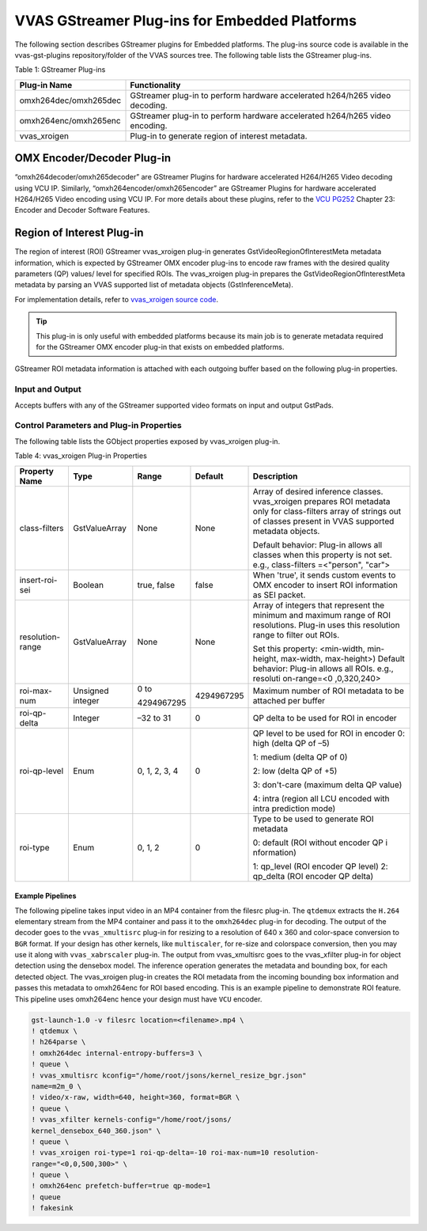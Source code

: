 ..
   Copyright 2021 Xilinx, Inc.

   Licensed under the Apache License, Version 2.0 (the "License");
   you may not use this file except in compliance with the License.
   You may obtain a copy of the License at

       http://www.apache.org/licenses/LICENSE-2.0

   Unless required by applicable law or agreed to in writing, software
   distributed under the License is distributed on an "AS IS" BASIS,
   WITHOUT WARRANTIES OR CONDITIONS OF ANY KIND, either express or implied.
   See the License for the specific language governing permissions and
   limitations under the License.

######################################################################
VVAS GStreamer Plug-ins for Embedded Platforms
######################################################################



The following section describes GStreamer plugins for Embedded platforms. The plug-ins source code is available in the vvas-gst-plugins repository/folder of the VVAS sources tree. The following table lists the GStreamer plug-ins.

Table 1: GStreamer Plug-ins

+----------------------------------+----------------------------------+
|    **Plug-in Name**              |    **Functionality**             |
+==================================+==================================+
|    omxh264dec/omxh265dec         | GStreamer plug-in to perform     |
|                                  | hardware accelerated h264/h265   |
|                                  | video decoding.                  |
+----------------------------------+----------------------------------+
|    omxh264enc/omxh265enc         | GStreamer plug-in to perform     |
|                                  | hardware accelerated h264/h265   |
|                                  | video encoding.                  |
+----------------------------------+----------------------------------+
|    vvas_xroigen                  | Plug-in to generate region of    |
|                                  | interest metadata.               |
+----------------------------------+----------------------------------+

******************************************************************
OMX Encoder/Decoder Plug-in
******************************************************************

“omxh264decoder/omxh265decoder” are GStreamer Plugins for hardware accelerated H264/H265 Video decoding using VCU IP. Similarly, “omxh264encoder/omxh265encoder” are GStreamer Plugins for hardware accelerated H264/H265 Video encoding using VCU IP. 
For more details about these plugins, refer to the `VCU PG252 <https://www.xilinx.com/support/documentation/ip_documentation/vcu/v1_2/pg252-vcu.pdf>`_  Chapter 23: Encoder and Decoder Software Features. 


.. _roi-plugin:

******************************************************************
Region of Interest Plug-in
******************************************************************

The region of interest (ROI) GStreamer vvas_xroigen plug-in generates GstVideoRegionOfInterestMeta metadata information, which is expected by GStreamer OMX encoder plug-ins to encode raw frames with the desired quality parameters (QP) values/ level for specified ROIs. The vvas_xroigen plug-in prepares the GstVideoRegionOfInterestMeta metadata by parsing an VVAS supported list of metadata objects (GstInferenceMeta).

For implementation details, refer to `vvas_xroigen source code <https://github.com/Xilinx/VVAS/tree/master/vvas-gst-plugins/gst/roigen>`_.

.. tip::  
   This plug-in is only useful with embedded platforms because its main job is to generate metadata required for the GStreamer OMX encoder plug-in that exists on embedded platforms.

GStreamer ROI metadata information is attached with each outgoing buffer based on the following plug-in properties.


Input and Output
=======================================

Accepts buffers with any of the GStreamer supported video formats on input and output GstPads.


Control Parameters and Plug-in Properties
==============================================================================

The following table lists the GObject properties exposed by vvas_xroigen plug-in.

Table 4: vvas_xroigen Plug-in Properties

+--------------------------+----------------+-------------+-------------+------------------------+
|  **Property Name**       |   **Type**     |  **Range**  | **Default** | **Description**        |
+==========================+================+=============+=============+========================+
| class-filters            | GstValueArray  |    None     |    None     |   Array of desired     |
|                          |                |             |             |   inference classes.   |
|                          |                |             |             |   vvas_xroigen         |
|                          |                |             |             |   prepares ROI metadata|
|                          |                |             |             |   only for             |
|                          |                |             |             |   class-filters        |
|                          |                |             |             |   array of strings     |
|                          |                |             |             |   out of classes       |
|                          |                |             |             |   present in VVAS      |
|                          |                |             |             |   supported metadata   |
|                          |                |             |             |   objects.             |
|                          |                |             |             |                        |
|                          |                |             |             |   Default behavior:    |
|                          |                |             |             |   Plug-in allows all   |
|                          |                |             |             |   classes when this    |
|                          |                |             |             |   property is not set. |
|                          |                |             |             |   e.g.,                |
|                          |                |             |             |   class-filters        |
|                          |                |             |             |   =<"person", "car">   |
+--------------------------+----------------+-------------+-------------+------------------------+
| insert-roi-sei           | Boolean        | true, false | false       | When 'true', it sends  |
|                          |                |             |             | custom events to OMX   |
|                          |                |             |             | encoder to insert ROI  |
|                          |                |             |             | information as SEI     |
|                          |                |             |             | packet.                |
+--------------------------+----------------+-------------+-------------+------------------------+
| resolution-range         | GstValueArray  |    None     |    None     | Array of               |
|                          |                |             |             | integers               |
|                          |                |             |             | that                   |
|                          |                |             |             | represent              |
|                          |                |             |             | the minimum            |
|                          |                |             |             | and maximum            |
|                          |                |             |             | range of               |
|                          |                |             |             | ROI                    |
|                          |                |             |             | resolutions.           |
|                          |                |             |             | Plug-in                |
|                          |                |             |             | uses this              |
|                          |                |             |             | resolution             |
|                          |                |             |             | range to               |
|                          |                |             |             | filter out             |
|                          |                |             |             | ROIs.                  |
|                          |                |             |             |                        |
|                          |                |             |             | Set this               |
|                          |                |             |             | property:              |
|                          |                |             |             | <min-width,            |
|                          |                |             |             | min-                   |
|                          |                |             |             | height,                |
|                          |                |             |             | max-width,             |
|                          |                |             |             | max-height>)           |
|                          |                |             |             | Default                |
|                          |                |             |             | behavior:              |
|                          |                |             |             | Plug-in                |
|                          |                |             |             | allows all             |
|                          |                |             |             | ROIs. e.g.,            |
|                          |                |             |             | resoluti               |
|                          |                |             |             | on-range=<0            |
|                          |                |             |             | ,0,320,240>            |
+--------------------------+----------------+-------------+-------------+------------------------+
| roi-max-num              |    Unsigned    |  0 to       |             | Maximum                |
|                          |    integer     |             |  4294967295 | number of              |
|                          |                |  4294967295 |             | ROI                    |
|                          |                |             |             | metadata to            |
|                          |                |             |             | be attached            |
|                          |                |             |             | per buffer             |
+--------------------------+----------------+-------------+-------------+------------------------+
| roi-qp-delta             |    Integer     |    –32 to   |    0        | QP delta to            |
|                          |                |    31       |             | be used for            |
|                          |                |             |             | ROI in                 |
|                          |                |             |             | encoder                |
+--------------------------+----------------+-------------+-------------+------------------------+
| roi-qp-level             |    Enum        |    0, 1, 2, |    0        | QP level to            |
|                          |                |    3, 4     |             | be used for            |
|                          |                |             |             | ROI in                 |
|                          |                |             |             | encoder 0:             |
|                          |                |             |             | high (delta            |
|                          |                |             |             | QP of –5)              |
|                          |                |             |             |                        |
|                          |                |             |             | 1: medium              |
|                          |                |             |             | (delta QP              |
|                          |                |             |             | of 0)                  |
|                          |                |             |             |                        |
|                          |                |             |             | 2: low                 |
|                          |                |             |             | (delta QP              |
|                          |                |             |             | of +5)                 |
|                          |                |             |             |                        |
|                          |                |             |             | 3:                     |
|                          |                |             |             | don't-care             |
|                          |                |             |             | (maximum               | 
|                          |                |             |             | delta QP               |
|                          |                |             |             | value)                 |
|                          |                |             |             |                        |
|                          |                |             |             | 4: intra               |
|                          |                |             |             | (region all            |
|                          |                |             |             | LCU encoded            |
|                          |                |             |             | with intra             |
|                          |                |             |             | prediction             |
|                          |                |             |             | mode)                  |
+--------------------------+----------------+-------------+-------------+------------------------+
| roi-type                 |    Enum        |    0, 1, 2  |    0        | Type to be             |
|                          |                |             |             | used to                |
|                          |                |             |             | generate               |
|                          |                |             |             | ROI                    |
|                          |                |             |             | metadata               |
|                          |                |             |             |                        |
|                          |                |             |             | 0: default             |
|                          |                |             |             | (ROI                   |
|                          |                |             |             | without                |
|                          |                |             |             | encoder QP             |
|                          |                |             |             | i                      |
|                          |                |             |             | nformation)            |
|                          |                |             |             |                        |
|                          |                |             |             | 1: qp_level            |
|                          |                |             |             | (ROI                   | 
|                          |                |             |             | encoder QP             |
|                          |                |             |             | level) 2:              |
|                          |                |             |             | qp_delta               |
|                          |                |             |             | (ROI                   |
|                          |                |             |             | encoder QP             |
|                          |                |             |             | delta)                 |
+--------------------------+----------------+-------------+-------------+------------------------+



Example Pipelines
--------------------------------------------

The following pipeline takes input video in an MP4 container from the filesrc plug-in. The ``qtdemux`` extracts the ``H.264`` elementary stream from the MP4 container and pass it to the ``omxh264dec`` plug-in for decoding. The output of the decoder goes to the ``vvas_xmultisrc`` plug-in for resizing to a resolution of 640 x 360 and color-space conversion to ``BGR`` format. If your design has other kernels, like ``multiscaler``, for re-size and colorspace conversion, then you may use it along with ``vvas_xabrscaler`` plug-in. The output from vvas_xmultisrc goes to the vvas_xfilter plug-in for object detection using the densebox model. The inference operation generates the metadata and bounding box, for each detected object. The vvas_xroigen plug-in creates the ROI metadata from the incoming bounding box information and passes this metadata to omxh264enc for ROI based encoding. This is an example pipeline to demonstrate ROI feature. This pipeline uses omxh264enc hence your design must have ``VCU`` encoder.

.. code-block::

      gst-launch-1.0 -v filesrc location=<filename>.mp4 \
      ! qtdemux \
      ! h264parse \
      ! omxh264dec internal-entropy-buffers=3 \
      ! queue \
      ! vvas_xmultisrc kconfig="/home/root/jsons/kernel_resize_bgr.json"
      name=m2m_0 \
      ! video/x-raw, width=640, height=360, format=BGR \
      ! queue \
      ! vvas_xfilter kernels-config="/home/root/jsons/
      kernel_densebox_640_360.json" \
      ! queue \
      ! vvas_xroigen roi-type=1 roi-qp-delta=-10 roi-max-num=10 resolution-
      range="<0,0,500,300>" \
      ! queue \
      ! omxh264enc prefetch-buffer=true qp-mode=1
      ! queue
      ! fakesink
